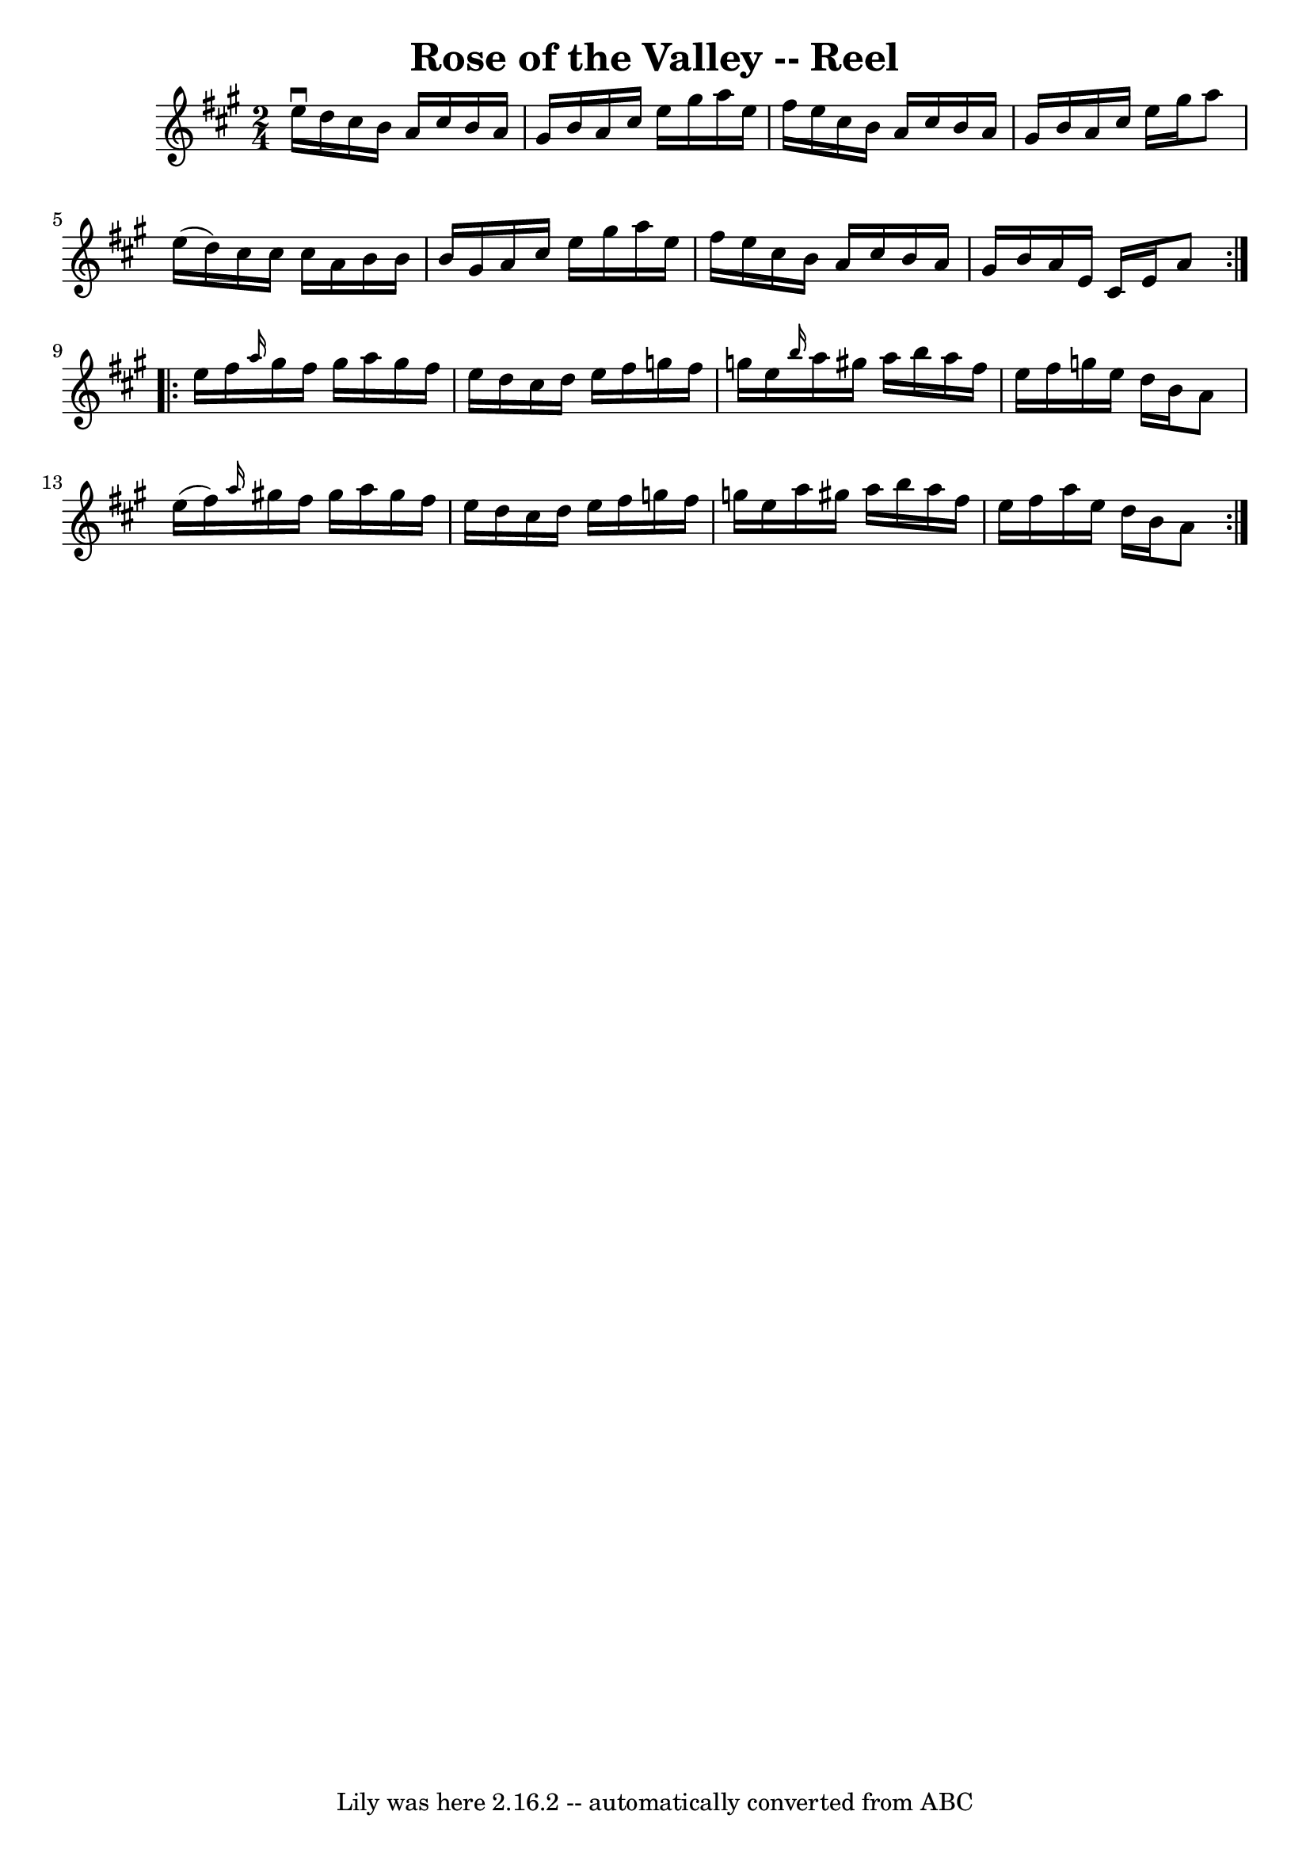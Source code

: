 \version "2.7.40"
\header {
	book = "Ryan's Mammoth Collection"
	crossRefNumber = "1"
	footnotes = ""
	tagline = "Lily was here 2.16.2 -- automatically converted from ABC"
	title = "Rose of the Valley -- Reel"
}
voicedefault =  {
\set Score.defaultBarType = "empty"

\repeat volta 2 {
\time 2/4 \key a \major e''16^\downbow d''16  |
 cis''16 b'16   
 a'16 cis''16 b'16 a'16 gis'16 b'16  |
 a'16 cis''16  
 e''16 gis''16 a''16 e''16 fis''16 e''16  |
 cis''16    
b'16 a'16 cis''16 b'16 a'16 gis'16 b'16  |
 a'16    
cis''16 e''16 gis''16 a''8 e''16 (d''16) |
 cis''16 
 cis''16 cis''16 a'16 b'16 b'16 b'16 gis'16  |
   
a'16 cis''16 e''16 gis''16 a''16 e''16 fis''16 e''16  
|
 cis''16 b'16 a'16 cis''16 b'16 a'16 gis'16 b'16 
 |
 a'16 e'16 cis'16 e'16 a'8  } \repeat volta 2 {     
e''16 fis''16  |
 \grace { a''16  } gis''16 fis''16 gis''16 
 a''16 gis''16 fis''16 e''16 d''16  |
 cis''16 d''16   
 e''16 fis''16 g''16 fis''16 g''16 e''16  |
 \grace {    
b''16  } a''16 gis''!16 a''16 b''16 a''16 fis''16 e''16    
fis''16  |
 g''16 e''16 d''16 b'16 a'8 e''16 (fis''16 
) |
     \grace { a''16  } gis''!16 fis''16 gis''16 a''16 
 gis''16 fis''16 e''16 d''16  |
 cis''16 d''16 e''16   
 fis''16 g''16 fis''16 g''16 e''16  |
 a''16 gis''!16    
a''16 b''16 a''16 fis''16 e''16 fis''16  |
 a''16    
e''16 d''16 b'16 a'8  }   
}

\score{
    <<

	\context Staff="default"
	{
	    \voicedefault 
	}

    >>
	\layout {
	}
	\midi {}
}
